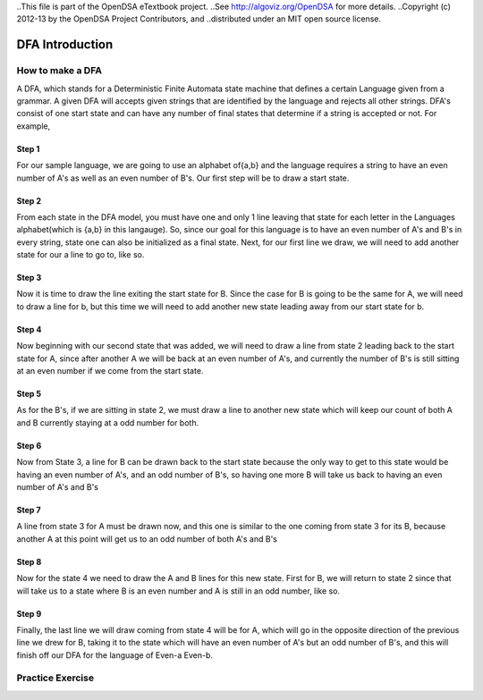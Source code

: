..This file is part of the OpenDSA eTextbook project. 
..See http://algoviz.org/OpenDSA for more details.
..Copyright (c) 2012-13 by the OpenDSA Project Contributors, and
..distributed under an MIT open source license.

.. avmetadata::
	:author: Nathan Benson, Taylor Steinhofer
 
============================================================
DFA Introduction
============================================================
.. odsascript:: AV/Development/dfa.js

How to make a DFA
-----------------------

A DFA, which stands for a Deterministic Finite Automata state machine 
that defines a certain Language given from a grammar. A given DFA will 
accepts given strings that are identified by the language and rejects all
other strings. DFA's consist of one start state and can have any number of final
states that determine if a string is accepted or not. For example,

.. inlineav:: DFABensonStage1 dgm
	:align: justify


.. odsascript:: AV/Development/DFABensonStage1.js


Step 1
~~~~~~~~~~~~

For our sample language, we are going to use an alphabet of{a,b} and the language requires a string to have an even number of A's as well as an even number of B's. Our first step will be 
to draw a start state.

.. inlineav:: DFABensonStage2 dgm
	:output: show


.. odsascript:: AV/Development/DFABensonStage2.js

Step 2
~~~~~~~~~~~~

From each state in the DFA model, you must have one and only 1 line leaving that state for each letter in the Languages alphabet(which is {a,b} in this langauge). So, since our goal for this language is to have an even number of A's and B's in every string, state one can also be initialized as a final state. Next, for our first line we draw, we will need to add another state for our a line to go to, like so.

.. inlineav:: DFABensonStage3 dgm
	:output: show


.. odsascript:: AV/Development/DFABensonStage3.js

Step 3
~~~~~~~~~~~

Now it is time to draw the line exiting the start state for B. Since the case for B is going to be the same for A, we will need to draw a line for b, but this time we will need to add another new state leading away from our start state for b. 


.. inlineav:: DFABensonStage4 dgm
	:output: show


.. odsascript:: AV/Development/DFABensonStage4.js

Step 4
~~~~~~~~~~~

Now beginning with our second state that was added, we will need to draw a line from state 2 leading back to the start state for A, since after another A we will be back at an even number of A's, and currently the number of B's is still sitting at an even number if we come from the start state. 

.. inlineav:: DFABensonStage5 dgm
	:output: show


.. odsascript:: AV/Development/DFABensonStage5.js

Step 5
~~~~~~~~~~~

As for the B's, if we are sitting in state 2, we must draw a line to another new state which will keep our count of both A and B currently staying at a odd number for both. 

.. inlineav:: DFABensonStage6 dgm
    :output: show


.. odsascript:: AV/Development/DFABensonStage6.js

Step 6
~~~~~~~~~~~

Now from State 3, a line for B can be drawn back to the start state because the only way to get to this state would be having an even number of A's, and an odd number of B's, so having one more B will take us back to having an even number of A's and B's


.. inlineav:: DFABensonStage7 dgm
    :output: show


.. odsascript:: AV/Development/DFABensonStage7.js

Step 7
~~~~~~~~~~~

A line from state 3 for A must be drawn now, and this one is similar to the one coming from state 3 for its B, because another A at this point will get us to an odd number of both A's and B's


.. inlineav:: DFABensonStage8 dgm
    :output: show


.. odsascript:: AV/Development/DFABensonStage8.js

Step 8
~~~~~~~~~~~

Now for the state 4 we need to draw the A and B lines for this new state. First for B, we will return to state 2 since that will take us to a state where B is an even number and A is still in an odd number, like so. 


.. inlineav:: DFABensonStage9 dgm
    :output: show


.. odsascript:: AV/Development/DFABensonStage9.js
Step 9
~~~~~~~~~~~
Finally, the last line we will draw coming from state 4 will be for A, which will go in the opposite direction of the previous line we drew for B, taking it to the state which will have an even number of A's but an odd number of B's, and this will finish off our DFA for the language of Even-a Even-b.



.. inlineav:: DFABensonStage10 dgm
    :output: show


.. odsascript:: AV/Development/DFABensonStage10.js



Practice Exercise
-----------------

.. avembed:: Exercises/Development/PreProblem1.html ka
